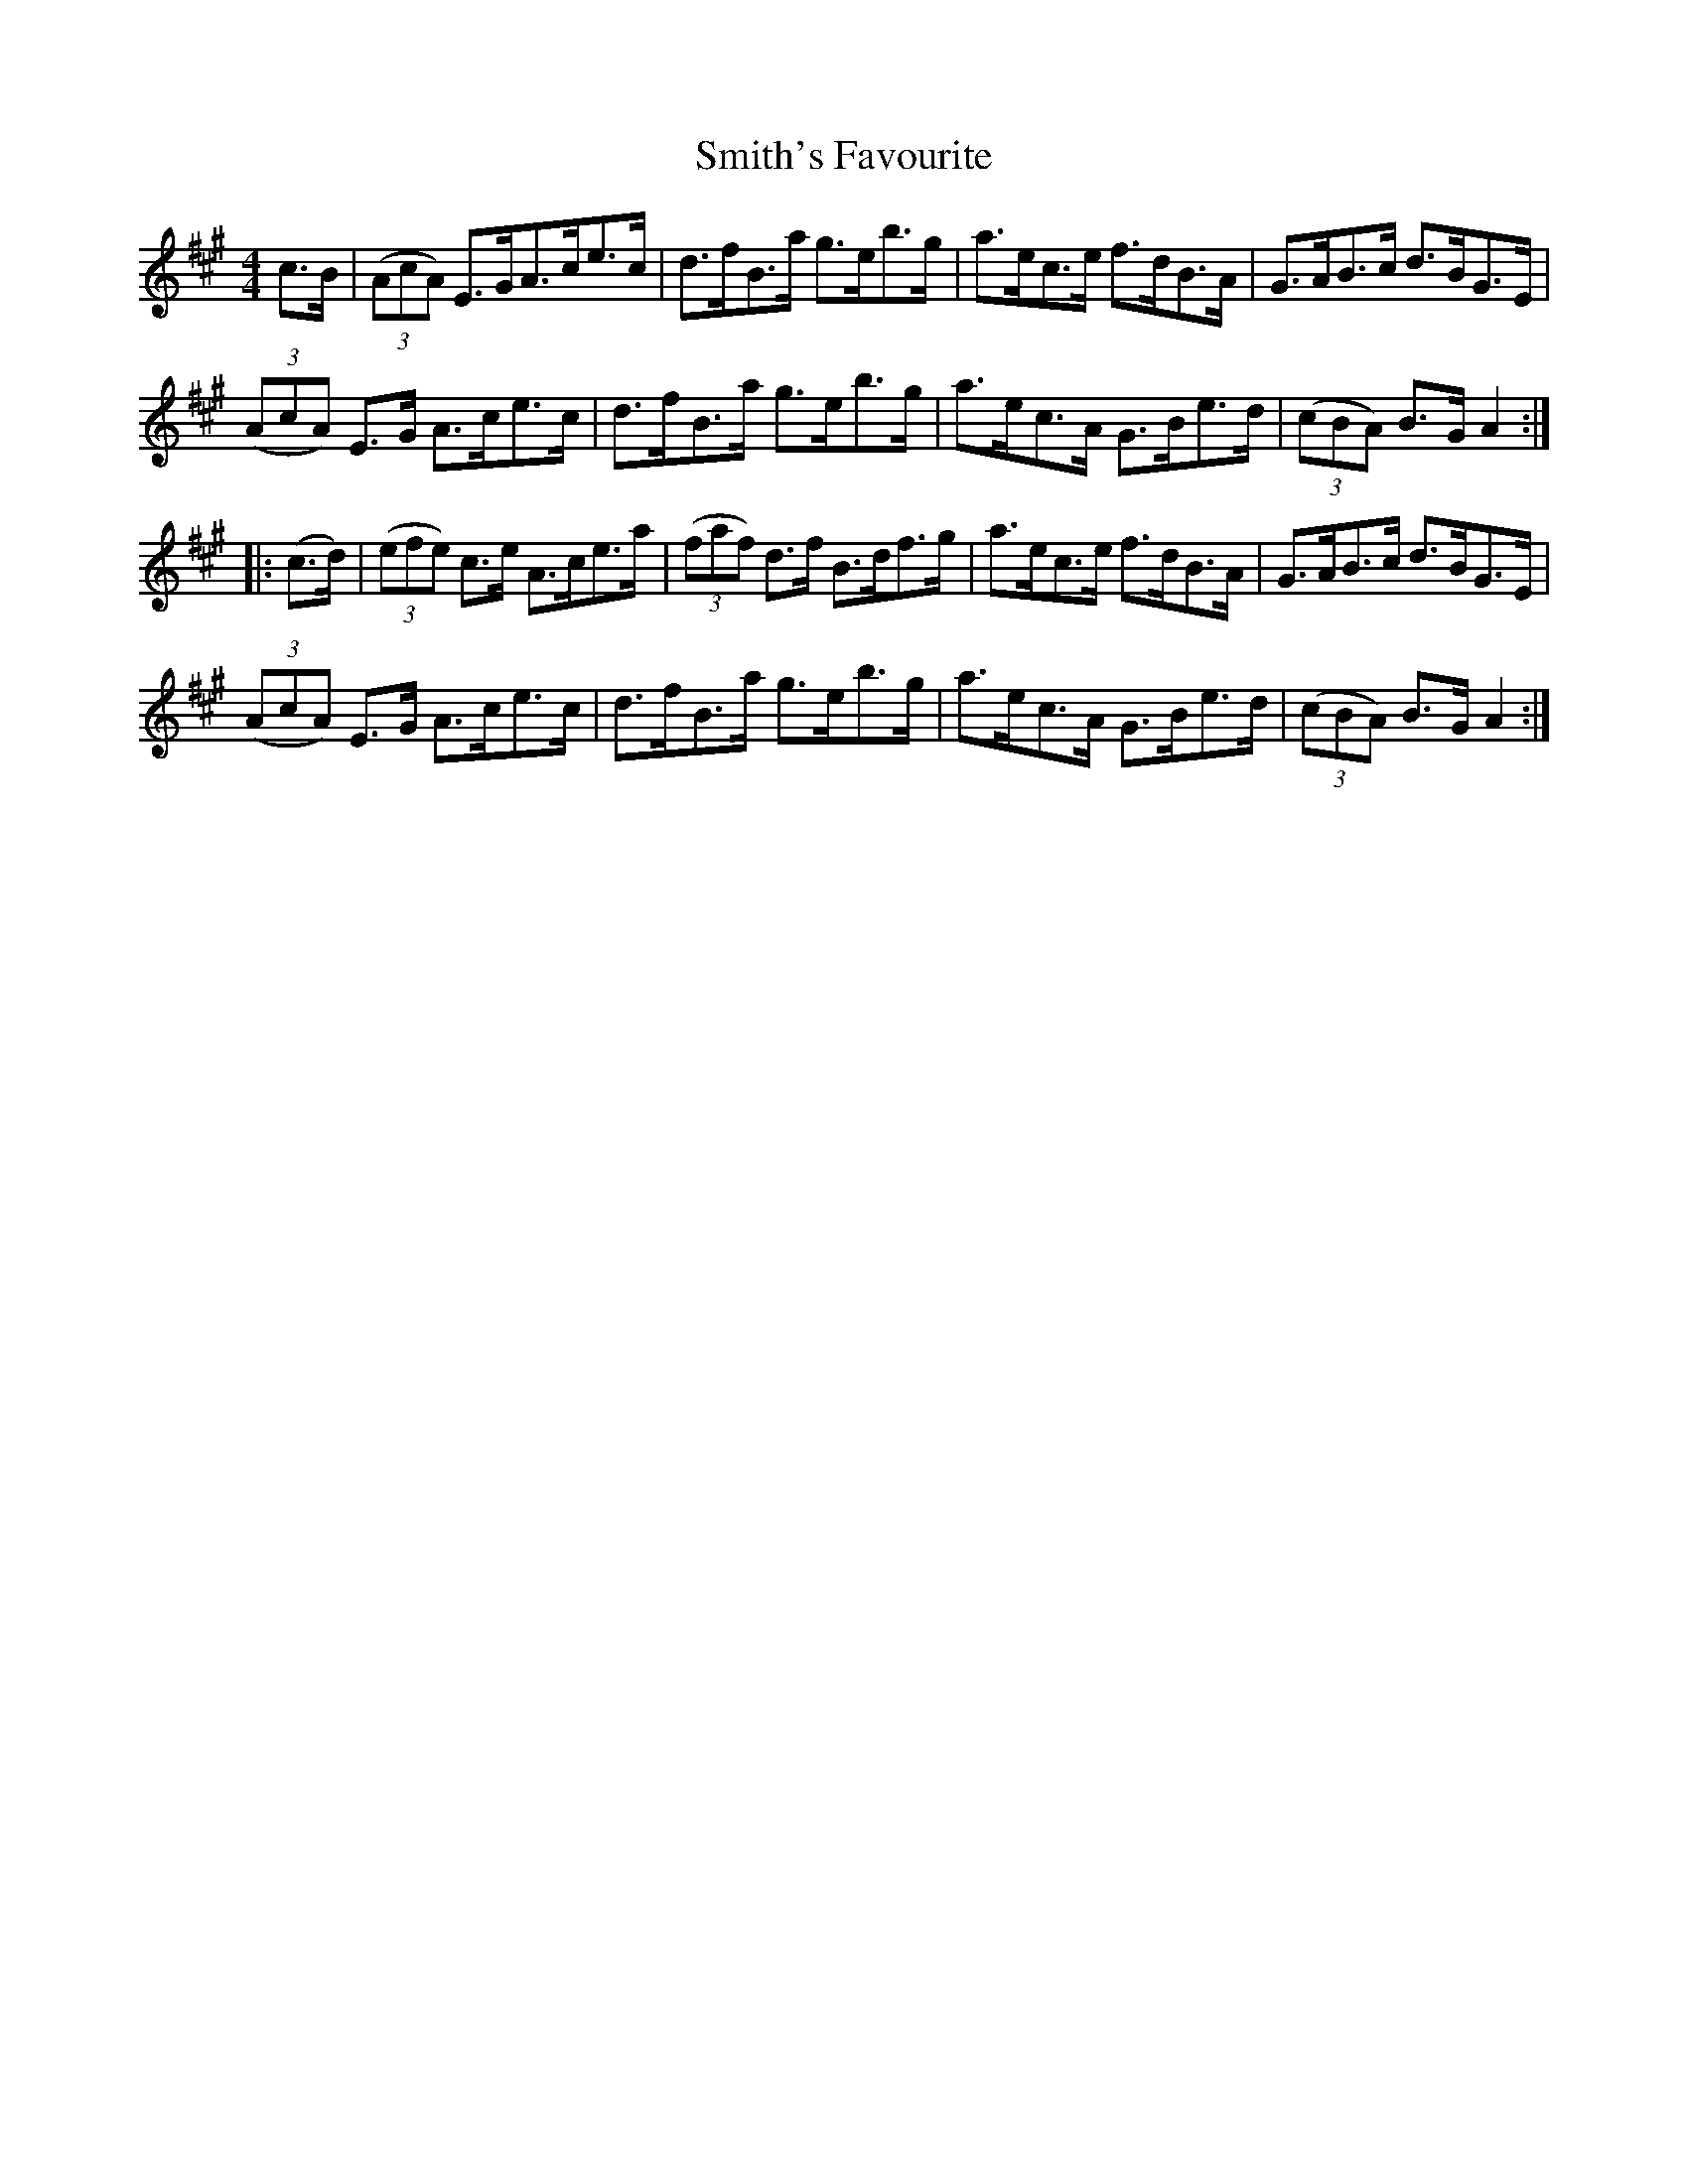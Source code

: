 X:79
T:Smith's Favourite
N:Hornpipe  Allan's  # 79   pg20
N:Trad/Anon
N:CONVERTED FROM NOTEWORTHY COMPOSER  (WWW.NOTEWORTHYSOFTWARE.COM) BY
N:ABC2NWC (HTTP://MEMBERS.AOL.COM/ABACUSMUSIC/), WITH
Z: (INTO NWC) VINCE BRENNAN 2002   (WWW.SOSYOURMOM.COM)
I:abc2nwc
M:4/4
L:1/8
K:A
c3/2B/2| ((3AcA) E3/2G/2A3/2c/2e3/2c/2|d3/2f/2B3/2a/2 g3/2e/2b3/2g/2|a3/2e/2c3/2e/2 f3/2d/2B3/2A/2|G3/2A/2B3/2c/2 d3/2B/2G3/2E/2|
 ((3AcA) E3/2G/2 A3/2c/2e3/2c/2|d3/2f/2B3/2a/2 g3/2e/2b3/2g/2|a3/2e/2c3/2A/2 G3/2B/2e3/2d/2| ((3cBA) B3/2G/2 A2:|
|:(c3/2d/2)| ((3efe) c3/2e/2 A3/2c/2e3/2a/2| ((3faf) d3/2f/2 B3/2d/2f3/2g/2|a3/2e/2c3/2e/2 f3/2d/2B3/2A/2|G3/2A/2B3/2c/2 d3/2B/2G3/2E/2|
 ((3AcA) E3/2G/2 A3/2c/2e3/2c/2|d3/2f/2B3/2a/2 g3/2e/2b3/2g/2|a3/2e/2c3/2A/2 G3/2B/2e3/2d/2| ((3cBA) B3/2G/2 A2:|
